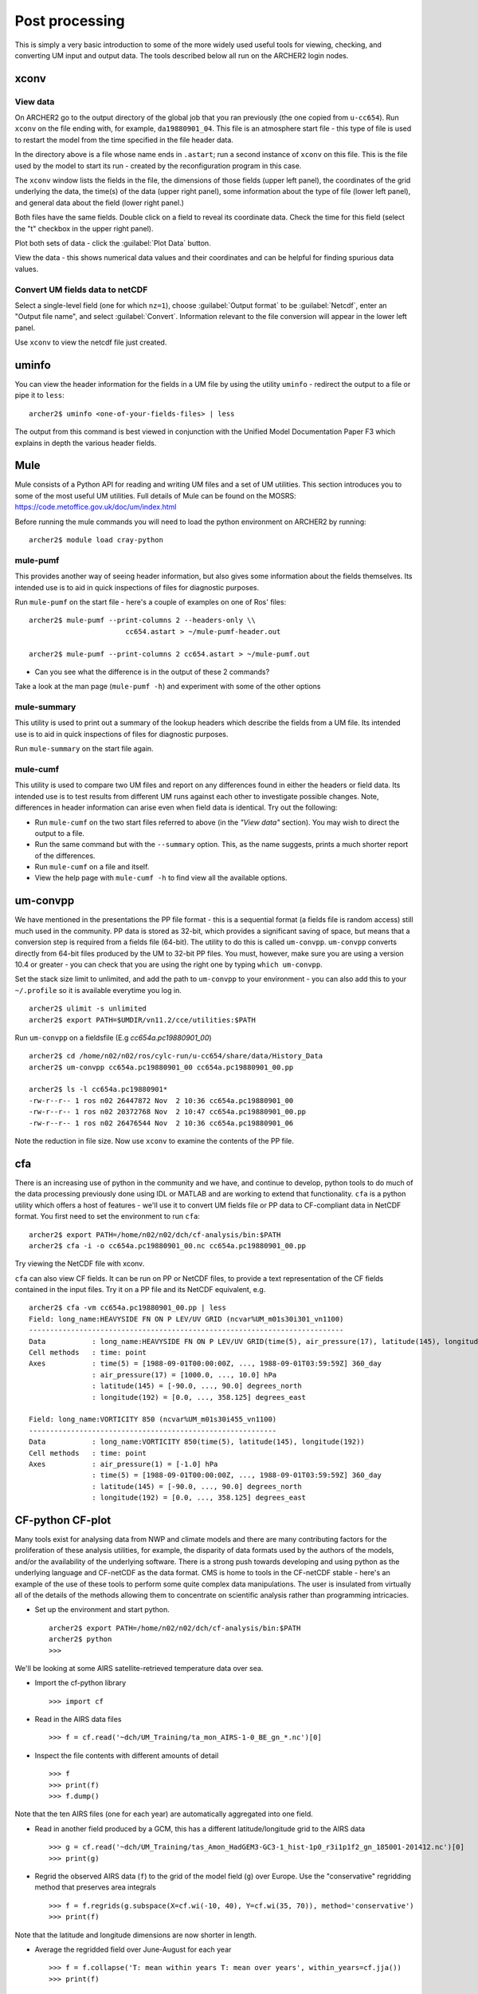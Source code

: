 Post processing
===============

This is simply a very basic introduction to some of the more widely used useful tools for viewing, checking, and converting UM input and output data. The tools described below all run on the ARCHER2 login nodes.

xconv
-----

View data
^^^^^^^^^
On ARCHER2 go to the output directory of the global job that you ran previously (the one copied from ``u-cc654``). Run ``xconv`` on the file ending with, for example, ``da19880901_04``. This file is an atmosphere start file - this type of file is used to restart the model from the time specified in the file header data.

In the directory above is a file whose name ends in ``.astart``; run a second instance of ``xconv`` on this file. This is the file used by the model to start its run - created by the reconfiguration program in this case.

The ``xconv`` window lists the fields in the file, the dimensions of those fields (upper left panel), the coordinates of the grid underlying the data, the time(s) of the data (upper right panel), some information about the type of file (lower left panel), and general data about the field (lower right panel.)

Both files have the same fields. Double click on a field to reveal its coordinate data. Check the time for this field (select the "t" checkbox in the upper right panel).

Plot both sets of data - click the :guilabel:`Plot Data` button.

View the data - this shows numerical data values and their coordinates and can be helpful for finding spurious data values.

Convert UM fields data to netCDF
^^^^^^^^^^^^^^^^^^^^^^^^^^^^^^^^
Select a single-level field (one for which ``nz=1``), choose :guilabel:`Output format` to be :guilabel:`Netcdf`, enter an "Output file name", and select :guilabel:`Convert`. Information relevant to the file conversion will appear in the lower left panel.

Use ``xconv`` to view the netcdf file just created.

uminfo
------

You can view the header information for the fields in a UM file by using the utility ``uminfo`` - redirect the output to a file or pipe it to ``less``: :: 

  archer2$ uminfo <one-of-your-fields-files> | less

The output from this command is best viewed in conjunction with the Unified Model Documentation Paper F3 which explains in depth the various header fields.

Mule
----

Mule consists of a Python API for reading and writing UM files and a set of UM utilities.  This section introduces you to some of the most useful UM utilities.  Full details of Mule can be found on the MOSRS: https://code.metoffice.gov.uk/doc/um/index.html

Before running the mule commands you will need to load the python environment on ARCHER2 by running: ::

  archer2$ module load cray-python

mule-pumf
^^^^^^^^^
This provides another way of seeing header information, but also gives some information about the fields themselves. Its intended use is to aid in quick inspections of files for diagnostic purposes. 

Run ``mule-pumf`` on the start file - here's a couple of examples on one of Ros' files: :: 

 archer2$ mule-pumf --print-columns 2 --headers-only \\
                        cc654.astart > ~/mule-pumf-header.out

 archer2$ mule-pumf --print-columns 2 cc654.astart > ~/mule-pumf.out

* Can you see what the difference is in the output of these 2 commands?

Take a look at the man page (``mule-pumf -h``) and experiment with some of the other options

mule-summary
^^^^^^^^^^^^
This utility is used to print out a summary of the lookup headers which describe the fields from a UM file. Its intended use is to aid in quick inspections of files for diagnostic purposes.

Run ``mule-summary`` on the start file again.

mule-cumf
^^^^^^^^^
This utility is used to compare two UM files and report on any differences found in either the headers or field data. Its intended use is to test results from different UM runs against each other to investigate possible changes. Note, differences in header information can arise even when field data is identical. Try out the following:

* Run ``mule-cumf`` on the two start files referred to above (in the *"View data"* section). You may wish to direct the output to a file.
* Run the same command but with the ``--summary`` option.  This, as the name suggests, prints a much shorter report of the differences.
* Run ``mule-cumf`` on a file and itself.
* View the help page with ``mule-cumf -h`` to find view all the available options. 

um-convpp
---------

We have mentioned in the presentations the PP file format - this is a sequential format (a fields file is random access) still much used in the community. PP data is stored as 32-bit, which provides a significant saving of space, but means that a conversion step is required from a fields file (64-bit). The utility to do this is called ``um-convpp``.  ``um-convpp`` converts directly from 64-bit files produced by the UM to 32-bit PP files.  You must, however, make sure you are using a version 10.4 or greater - you can check that you are using the right one by typing ``which um-convpp``. 

Set the stack size limit to unlimited, and add the path to ``um-convpp`` to your environment - you can also add this to your ``~/.profile`` so it is available everytime you log in. ::

  archer2$ ulimit -s unlimited
  archer2$ export PATH=$UMDIR/vn11.2/cce/utilities:$PATH

Run ``um-convpp`` on a fieldsfile (E.g `cc654a.pc19880901_00`) ::

  archer2$ cd /home/n02/n02/ros/cylc-run/u-cc654/share/data/History_Data
  archer2$ um-convpp cc654a.pc19880901_00 cc654a.pc19880901_00.pp

  archer2$ ls -l cc654a.pc19880901*
  -rw-r--r-- 1 ros n02 26447872 Nov  2 10:36 cc654a.pc19880901_00
  -rw-r--r-- 1 ros n02 20372768 Nov  2 10:47 cc654a.pc19880901_00.pp
  -rw-r--r-- 1 ros n02 26476544 Nov  2 10:36 cc654a.pc19880901_06


Note the reduction in file size. Now use ``xconv`` to examine the contents of the PP file.

cfa
---

There is an increasing use of python in the community and we have, and
continue to develop, python tools to do much of the data processing
previously done using IDL or MATLAB and are working to extend that
functionality. ``cfa`` is a python utility which offers a host of
features - we'll use it to convert UM fields file or PP data to
CF-compliant data in NetCDF format. You first need to set the
environment to run ``cfa``: ::

 archer2$ export PATH=/home/n02/n02/dch/cf-analysis/bin:$PATH
 archer2$ cfa -i -o cc654a.pc19880901_00.nc cc654a.pc19880901_00.pp
 
Try viewing the NetCDF file with xconv.

``cfa`` can also view CF fields. It can be run on PP or NetCDF
files, to provide a text representation of the CF fields contained in
the input files. Try it on a PP file and its NetCDF equivalent,
e.g. ::

  archer2$ cfa -vm cc654a.pc19880901_00.pp | less
  Field: long_name:HEAVYSIDE FN ON P LEV/UV GRID (ncvar%UM_m01s30i301_vn1100)
  ---------------------------------------------------------------------------
  Data           : long_name:HEAVYSIDE FN ON P LEV/UV GRID(time(5), air_pressure(17), latitude(145), longitude(192)) 
  Cell methods   : time: point
  Axes           : time(5) = [1988-09-01T00:00:00Z, ..., 1988-09-01T03:59:59Z] 360_day
                 : air_pressure(17) = [1000.0, ..., 10.0] hPa
                 : latitude(145) = [-90.0, ..., 90.0] degrees_north
                 : longitude(192) = [0.0, ..., 358.125] degrees_east

  Field: long_name:VORTICITY 850 (ncvar%UM_m01s30i455_vn1100)
  -----------------------------------------------------------
  Data           : long_name:VORTICITY 850(time(5), latitude(145), longitude(192)) 
  Cell methods   : time: point
  Axes           : air_pressure(1) = [-1.0] hPa
                 : time(5) = [1988-09-01T00:00:00Z, ..., 1988-09-01T03:59:59Z] 360_day
                 : latitude(145) = [-90.0, ..., 90.0] degrees_north
                 : longitude(192) = [0.0, ..., 358.125] degrees_east

CF-python CF-plot
-----------------

Many tools exist for analysing data from NWP and climate models and there are many contributing factors for the proliferation of these analysis utilities, for example, the disparity of data formats used by the authors of the models, and/or the availability of the underlying software. There is a strong push towards developing and using python as the underlying language and CF-netCDF as the data format. CMS is home to tools in the CF-netCDF stable - here's an example of the use of these tools to perform some quite complex data manipulations. The user is insulated from virtually all of the details of the methods allowing them to concentrate on scientific analysis rather than programming intricacies.

* Set up the environment and start python. ::

   
   archer2$ export PATH=/home/n02/n02/dch/cf-analysis/bin:$PATH
   archer2$ python
   >>>

We'll be looking at some AIRS satellite-retrieved temperature data over sea.

* Import the cf-python library ::

  >>> import cf

* Read in the AIRS data files ::

  >>> f = cf.read('~dch/UM_Training/ta_mon_AIRS-1-0_BE_gn_*.nc')[0]

* Inspect the file contents with different amounts of detail ::

  >>> f
  >>> print(f)
  >>> f.dump()

Note that the ten AIRS files (one for each year) are automatically aggregated into one field.

* Read in another field produced by a GCM, this has a different latitude/longitude grid to the AIRS data ::

  >>> g = cf.read('~dch/UM_Training/tas_Amon_HadGEM3-GC3-1_hist-1p0_r3i1p1f2_gn_185001-201412.nc')[0]
  >>> print(g)

* Regrid the observed AIRS data (``f``) to the grid of the model field (``g``) over Europe. Use the "conservative" regridding method that preserves area integrals ::

  >>> f = f.regrids(g.subspace(X=cf.wi(-10, 40), Y=cf.wi(35, 70)), method='conservative')
  >>> print(f)

Note that the latitude and longitude dimensions are now shorter in length.

* Average the regridded field over June-August for each year ::

  >>> f = f.collapse('T: mean within years T: mean over years', within_years=cf.jja())
  >>> print(f)

Note that the time axis is now of length 1.

* Import the cfplot visualisation library ::

  >>> import cfplot

* Make a default contour plot of the regridded observed data, ``f`` at the 1000 hPa level ::

  >>> f = f.subspace(Z=cf.eq(1000, 'hPa'))
  >>> cfplot.con(f)

* Make a "blockfill" plot of the regridded observed data, ``f`` ::

  >>> cfplot.con(f, blockfill=True)

* Make a default contour plot of the model data, ``g`` for its first time::

  >>> g = g.subspace(T=[0])
  >>> cfplot.con(g)
   
* Make a "blockfill" plot of the model data, ``g``, restricting the view to over Europe ::

  >>> cfplot.mapset(lonmin=-10, lonmax=40, latmin=25, latmax=70)
  >>> cfplot.con(g, blockfill=True)
   
* Write out the regridded data to disk ::

  >>> cf.write(f, 'obs_temperature_Europe_JJA_2003-2010.regridded.nc')

This has just given you a taster of CF-Python & CF-Plot, if you would like to try out some more exercises please take a look at https://github.com/NCAS-CMS/cf-tools-training.

